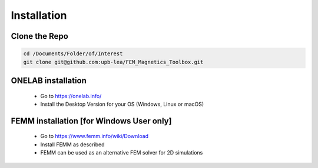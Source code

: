 ************
Installation
************

Clone the Repo
==============
.. code-block::

    cd /Documents/Folder/of/Interest
    git clone git@github.com:upb-lea/FEM_Magnetics_Toolbox.git

ONELAB installation
===================

    * Go to https://onelab.info/
    * Install the Desktop Version for your OS (Windows, Linux or macOS)

FEMM installation [for Windows User only]
=========================================

    * Go to https://www.femm.info/wiki/Download
    * Install FEMM as described
    * FEMM can be used as an alternative FEM solver for 2D simulations

